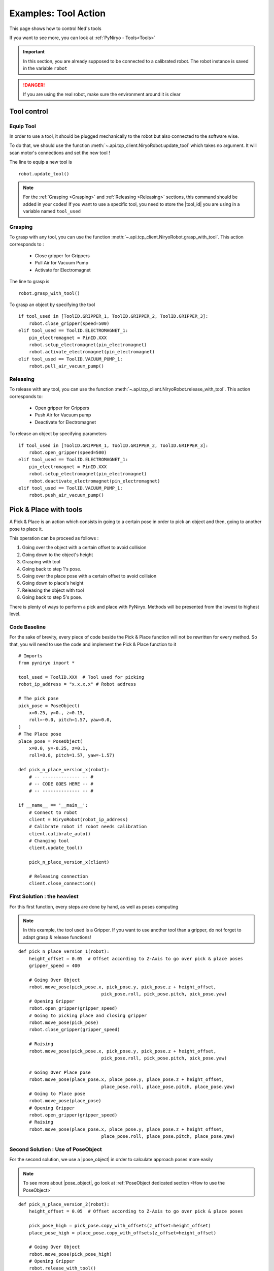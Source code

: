 Examples: Tool Action
========================

This page shows how to control Ned's tools

If you want to see more, you can look at :ref:`PyNiryo - Tools<Tools>`

.. important::
    In this section, you are already supposed to be connected to a calibrated robot.
    The robot instance is saved in the variable ``robot``

.. danger::
    If you are using the real robot, make sure the environment around it is clear

Tool control
-------------------

Equip Tool
^^^^^^^^^^^^

In order to use a tool, it should be plugged mechanically to the robot but also
connected to the software wise.

To do that, we should use the function
:meth:`~.api.tcp_client.NiryoRobot.update_tool`
which takes no argument. It will scan motor's connections and set the new tool !

The line to equip a new tool is ::

    robot.update_tool()

.. note::
    For the :ref:`Grasping <Grasping>` and :ref:`Releasing <Releasing>` sections,
    this command should be added in your codes! If you want to use a specific
    tool, you need to store the |tool_id| you are using in a variable named ``tool_used``


Grasping
^^^^^^^^^^^^^^^^^

To grasp with any tool, you can use the function
:meth:`~.api.tcp_client.NiryoRobot.grasp_with_tool`. This action corresponds to :

 - Close gripper for Grippers
 - Pull Air for Vacuum Pump
 - Activate for Electromagnet

The line to grasp is ::

    robot.grasp_with_tool()

To grasp an object by specifying the tool ::

    if tool_used in [ToolID.GRIPPER_1, ToolID.GRIPPER_2, ToolID.GRIPPER_3]:
        robot.close_gripper(speed=500)
    elif tool_used == ToolID.ELECTROMAGNET_1:
        pin_electromagnet = PinID.XXX
        robot.setup_electromagnet(pin_electromagnet)
        robot.activate_electromagnet(pin_electromagnet)
    elif tool_used == ToolID.VACUUM_PUMP_1:
        robot.pull_air_vacuum_pump()


Releasing
^^^^^^^^^^^^^^^^^^

To release with any tool, you can use the function
:meth:`~.api.tcp_client.NiryoRobot.release_with_tool`. This action corresponds to:

  - Open gripper for Grippers
  - Push Air for Vacuum pump
  - Deactivate for Electromagnet

To release an object by specifying parameters ::

    if tool_used in [ToolID.GRIPPER_1, ToolID.GRIPPER_2, ToolID.GRIPPER_3]:
        robot.open_gripper(speed=500)
    elif tool_used == ToolID.ELECTROMAGNET_1:
        pin_electromagnet = PinID.XXX
        robot.setup_electromagnet(pin_electromagnet)
        robot.deactivate_electromagnet(pin_electromagnet)
    elif tool_used == ToolID.VACUUM_PUMP_1:
        robot.push_air_vacuum_pump()


Pick & Place with tools
-----------------------------------

A Pick & Place is an action which consists in going to a certain pose
in order to pick an object and then, going to another pose to place it.

This operation can be proceed as follows :

#. Going over the object with a certain offset to avoid collision
#. Going down to the object's height
#. Grasping with tool
#. Going back to step 1's pose.
#. Going over the place pose with a certain offset to avoid collision
#. Going down to place's height
#. Releasing the object with tool
#. Going back to step 5's pose.


There is plenty of ways to perform a pick and place with PyNiryo. Methods will
be presented from the lowest to highest level.

Code Baseline
^^^^^^^^^^^^^^^^^^

For the sake of brevity, every piece of code beside the Pick & Place
function will not be rewritten for every method. So that, you
will need to use the code and implement the Pick & Place function to it  ::

    # Imports
    from pyniryo import *
    
    tool_used = ToolID.XXX  # Tool used for picking
    robot_ip_address = "x.x.x.x" # Robot address
    
    # The pick pose
    pick_pose = PoseObject(
        x=0.25, y=0., z=0.15,
        roll=-0.0, pitch=1.57, yaw=0.0,
    )
    # The Place pose
    place_pose = PoseObject(
        x=0.0, y=-0.25, z=0.1,
        roll=0.0, pitch=1.57, yaw=-1.57)
    
    def pick_n_place_version_x(robot):
        # -- -------------- -- #
        # -- CODE GOES HERE -- #
        # -- -------------- -- #

    if __name__ == '__main__':
        # Connect to robot
        client = NiryoRobot(robot_ip_address)
        # Calibrate robot if robot needs calibration
        client.calibrate_auto()
        # Changing tool
        client.update_tool()
    
        pick_n_place_version_x(client)
    
        # Releasing connection
        client.close_connection()

First Solution : the heaviest
^^^^^^^^^^^^^^^^^^^^^^^^^^^^^^^^^^^^^^^^
For this first function, every steps are done by hand, as well as
poses computing

.. note::
    In this example, the tool used is a Gripper. If you want to use another
    tool than a gripper, do not forget to adapt grasp & release functions!

::

    def pick_n_place_version_1(robot):
        height_offset = 0.05  # Offset according to Z-Axis to go over pick & place poses
        gripper_speed = 400
    
        # Going Over Object
        robot.move_pose(pick_pose.x, pick_pose.y, pick_pose.z + height_offset,
                                   pick_pose.roll, pick_pose.pitch, pick_pose.yaw)
        # Opening Gripper
        robot.open_gripper(gripper_speed)
        # Going to picking place and closing gripper
        robot.move_pose(pick_pose)
        robot.close_gripper(gripper_speed)
    
        # Raising
        robot.move_pose(pick_pose.x, pick_pose.y, pick_pose.z + height_offset,
                                   pick_pose.roll, pick_pose.pitch, pick_pose.yaw)
    
        # Going Over Place pose
        robot.move_pose(place_pose.x, place_pose.y, place_pose.z + height_offset,
                                   place_pose.roll, place_pose.pitch, place_pose.yaw)
        # Going to Place pose
        robot.move_pose(place_pose)
        # Opening Gripper
        robot.open_gripper(gripper_speed)
        # Raising
        robot.move_pose(place_pose.x, place_pose.y, place_pose.z + height_offset,
                                   place_pose.roll, place_pose.pitch, place_pose.yaw)

Second Solution : Use of PoseObject
^^^^^^^^^^^^^^^^^^^^^^^^^^^^^^^^^^^^^^^^^^^^^^^^^
For the second solution, we use a  |pose_object| in
order to calculate approach poses more easily

.. note::
    To see more about |pose_object|, go look at
    :ref:`PoseObject dedicated section <How to use the PoseObject>`

::

    def pick_n_place_version_2(robot):
        height_offset = 0.05  # Offset according to Z-Axis to go over pick & place poses

        pick_pose_high = pick_pose.copy_with_offsets(z_offset=height_offset)
        place_pose_high = place_pose.copy_with_offsets(z_offset=height_offset)
    
        # Going Over Object
        robot.move_pose(pick_pose_high)
        # Opening Gripper
        robot.release_with_tool()
        # Going to picking place and closing gripper
        robot.move_pose(pick_pose)
        robot.grasp_with_tool()
        # Raising
        robot.move_pose(pick_pose_high)
    
        # Going Over Place pose
        robot.move_pose(place_pose_high)
        # Going to Place pose
        robot.move_pose(place_pose)
        # Opening Gripper
        robot.release_with_tool(gripper_speed)
        # Raising
        robot.move_pose(place_pose_high)

Third Solution : Pick from pose & Place from pose functions
^^^^^^^^^^^^^^^^^^^^^^^^^^^^^^^^^^^^^^^^^^^^^^^^^^^^^^^^^^^^^^^^^^^^^^^^^^^
For those who have already seen the API Documentation, you may have seen
pick & place dedicated functions!

In this example, we use
:meth:`~.api.tcp_client.NiryoRobot.pick_from_pose` and
:meth:`~.api.tcp_client.NiryoRobot.place_from_pose` in order
to split our function in only 2 commands! ::

    def pick_n_place_version_3(robot):
        # Pick
        robot.pick_from_pose(pick_pose)
        # Place
        robot.place_from_pose(place_pose)

Fourth Solution : All in one
^^^^^^^^^^^^^^^^^^^^^^^^^^^^^^^^^^^^^^^^^^^
The example exposed in the previous section could be useful if you want
to do an action between the pick & the place phases.

For those who want to do everything in one command, you can use
the :meth:`~.api.tcp_client.NiryoRobot.pick_and_place` function ! ::

    def pick_n_place_version_4(robot):
        # Pick & Place
        robot.pick_and_place(pick_pose, place_pose)


.. |tool_id| replace:: :class:`~.api.enums_communication.ToolID`
.. |pose_object| replace:: :class:`~.api.objects.PoseObject`
